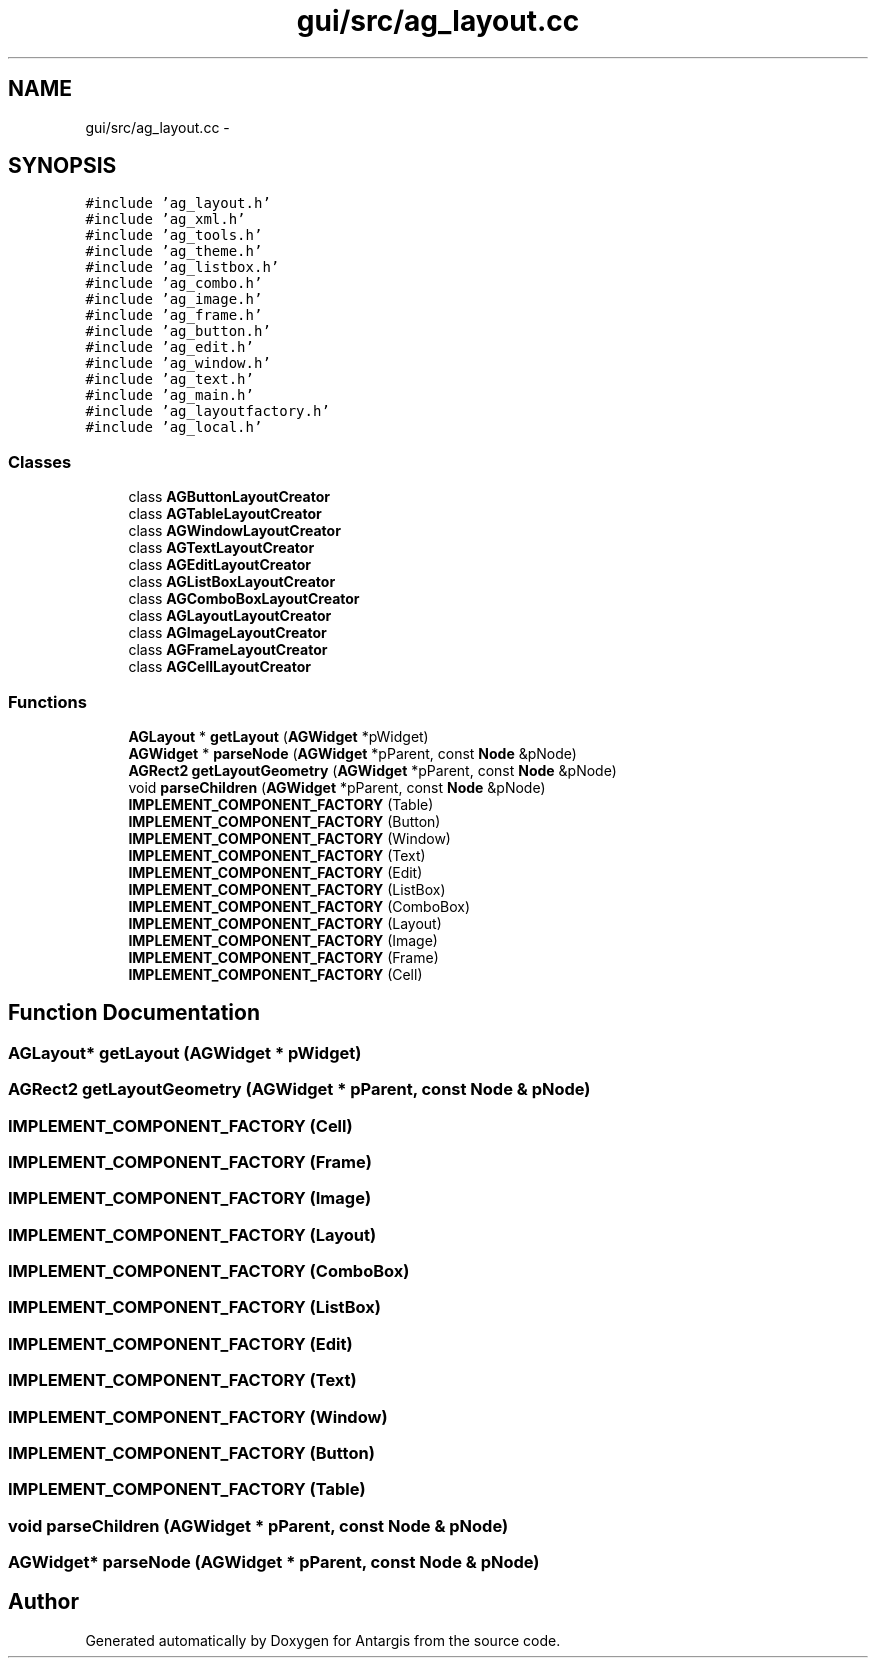 .TH "gui/src/ag_layout.cc" 3 "27 Oct 2006" "Version 0.1.9" "Antargis" \" -*- nroff -*-
.ad l
.nh
.SH NAME
gui/src/ag_layout.cc \- 
.SH SYNOPSIS
.br
.PP
\fC#include 'ag_layout.h'\fP
.br
\fC#include 'ag_xml.h'\fP
.br
\fC#include 'ag_tools.h'\fP
.br
\fC#include 'ag_theme.h'\fP
.br
\fC#include 'ag_listbox.h'\fP
.br
\fC#include 'ag_combo.h'\fP
.br
\fC#include 'ag_image.h'\fP
.br
\fC#include 'ag_frame.h'\fP
.br
\fC#include 'ag_button.h'\fP
.br
\fC#include 'ag_edit.h'\fP
.br
\fC#include 'ag_window.h'\fP
.br
\fC#include 'ag_text.h'\fP
.br
\fC#include 'ag_main.h'\fP
.br
\fC#include 'ag_layoutfactory.h'\fP
.br
\fC#include 'ag_local.h'\fP
.br

.SS "Classes"

.in +1c
.ti -1c
.RI "class \fBAGButtonLayoutCreator\fP"
.br
.ti -1c
.RI "class \fBAGTableLayoutCreator\fP"
.br
.ti -1c
.RI "class \fBAGWindowLayoutCreator\fP"
.br
.ti -1c
.RI "class \fBAGTextLayoutCreator\fP"
.br
.ti -1c
.RI "class \fBAGEditLayoutCreator\fP"
.br
.ti -1c
.RI "class \fBAGListBoxLayoutCreator\fP"
.br
.ti -1c
.RI "class \fBAGComboBoxLayoutCreator\fP"
.br
.ti -1c
.RI "class \fBAGLayoutLayoutCreator\fP"
.br
.ti -1c
.RI "class \fBAGImageLayoutCreator\fP"
.br
.ti -1c
.RI "class \fBAGFrameLayoutCreator\fP"
.br
.ti -1c
.RI "class \fBAGCellLayoutCreator\fP"
.br
.in -1c
.SS "Functions"

.in +1c
.ti -1c
.RI "\fBAGLayout\fP * \fBgetLayout\fP (\fBAGWidget\fP *pWidget)"
.br
.ti -1c
.RI "\fBAGWidget\fP * \fBparseNode\fP (\fBAGWidget\fP *pParent, const \fBNode\fP &pNode)"
.br
.ti -1c
.RI "\fBAGRect2\fP \fBgetLayoutGeometry\fP (\fBAGWidget\fP *pParent, const \fBNode\fP &pNode)"
.br
.ti -1c
.RI "void \fBparseChildren\fP (\fBAGWidget\fP *pParent, const \fBNode\fP &pNode)"
.br
.ti -1c
.RI "\fBIMPLEMENT_COMPONENT_FACTORY\fP (Table)"
.br
.ti -1c
.RI "\fBIMPLEMENT_COMPONENT_FACTORY\fP (Button)"
.br
.ti -1c
.RI "\fBIMPLEMENT_COMPONENT_FACTORY\fP (Window)"
.br
.ti -1c
.RI "\fBIMPLEMENT_COMPONENT_FACTORY\fP (Text)"
.br
.ti -1c
.RI "\fBIMPLEMENT_COMPONENT_FACTORY\fP (Edit)"
.br
.ti -1c
.RI "\fBIMPLEMENT_COMPONENT_FACTORY\fP (ListBox)"
.br
.ti -1c
.RI "\fBIMPLEMENT_COMPONENT_FACTORY\fP (ComboBox)"
.br
.ti -1c
.RI "\fBIMPLEMENT_COMPONENT_FACTORY\fP (Layout)"
.br
.ti -1c
.RI "\fBIMPLEMENT_COMPONENT_FACTORY\fP (Image)"
.br
.ti -1c
.RI "\fBIMPLEMENT_COMPONENT_FACTORY\fP (Frame)"
.br
.ti -1c
.RI "\fBIMPLEMENT_COMPONENT_FACTORY\fP (Cell)"
.br
.in -1c
.SH "Function Documentation"
.PP 
.SS "\fBAGLayout\fP* getLayout (\fBAGWidget\fP * pWidget)"
.PP
.SS "\fBAGRect2\fP getLayoutGeometry (\fBAGWidget\fP * pParent, const \fBNode\fP & pNode)"
.PP
.SS "IMPLEMENT_COMPONENT_FACTORY (Cell)"
.PP
.SS "IMPLEMENT_COMPONENT_FACTORY (Frame)"
.PP
.SS "IMPLEMENT_COMPONENT_FACTORY (Image)"
.PP
.SS "IMPLEMENT_COMPONENT_FACTORY (Layout)"
.PP
.SS "IMPLEMENT_COMPONENT_FACTORY (ComboBox)"
.PP
.SS "IMPLEMENT_COMPONENT_FACTORY (ListBox)"
.PP
.SS "IMPLEMENT_COMPONENT_FACTORY (Edit)"
.PP
.SS "IMPLEMENT_COMPONENT_FACTORY (Text)"
.PP
.SS "IMPLEMENT_COMPONENT_FACTORY (Window)"
.PP
.SS "IMPLEMENT_COMPONENT_FACTORY (Button)"
.PP
.SS "IMPLEMENT_COMPONENT_FACTORY (Table)"
.PP
.SS "void parseChildren (\fBAGWidget\fP * pParent, const \fBNode\fP & pNode)"
.PP
.SS "\fBAGWidget\fP* parseNode (\fBAGWidget\fP * pParent, const \fBNode\fP & pNode)"
.PP
.SH "Author"
.PP 
Generated automatically by Doxygen for Antargis from the source code.
